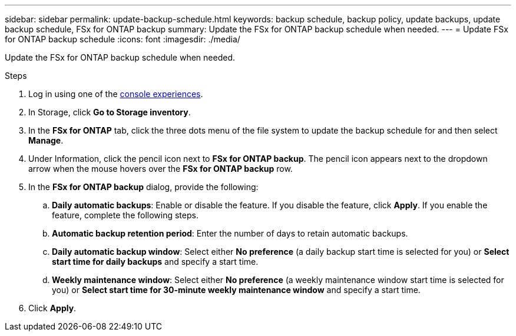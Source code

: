 ---
sidebar: sidebar
permalink: update-backup-schedule.html
keywords: backup schedule, backup policy, update backups, update backup schedule, FSx for ONTAP backup
summary: Update the FSx for ONTAP backup schedule when needed. 
---
= Update FSx for ONTAP backup schedule
:icons: font
:imagesdir: ./media/

[.lead]
Update the FSx for ONTAP backup schedule when needed. 

.Steps
. Log in using one of the link:https://docs.netapp.com/us-en/workload-setup-admin/console-experiences.html[console experiences^].
. In Storage, click *Go to Storage inventory*. 
. In the *FSx for ONTAP* tab, click the three dots menu of the file system to update the backup schedule for and then select *Manage*. 
. Under Information, click the pencil icon next to *FSx for ONTAP backup*. The pencil icon appears next to the dropdown arrow when the mouse hovers over the *FSx for ONTAP backup* row. 
. In the *FSx for ONTAP backup* dialog, provide the following: 
.. *Daily automatic backups*: Enable or disable the feature. If you disable the feature, click *Apply*. If you enable the feature, complete the following steps.  
.. *Automatic backup retention period*: Enter the number of days to retain automatic backups. 
.. *Daily automatic backup window*: Select either *No preference* (a daily backup start time is selected for you) or *Select start time for daily backups* and specify a start time.
.. *Weekly maintenance window*: Select either *No preference* (a weekly maintenance window start time is selected for you) or *Select start time for 30-minute weekly maintenance window* and specify a start time. 
. Click *Apply*. 
